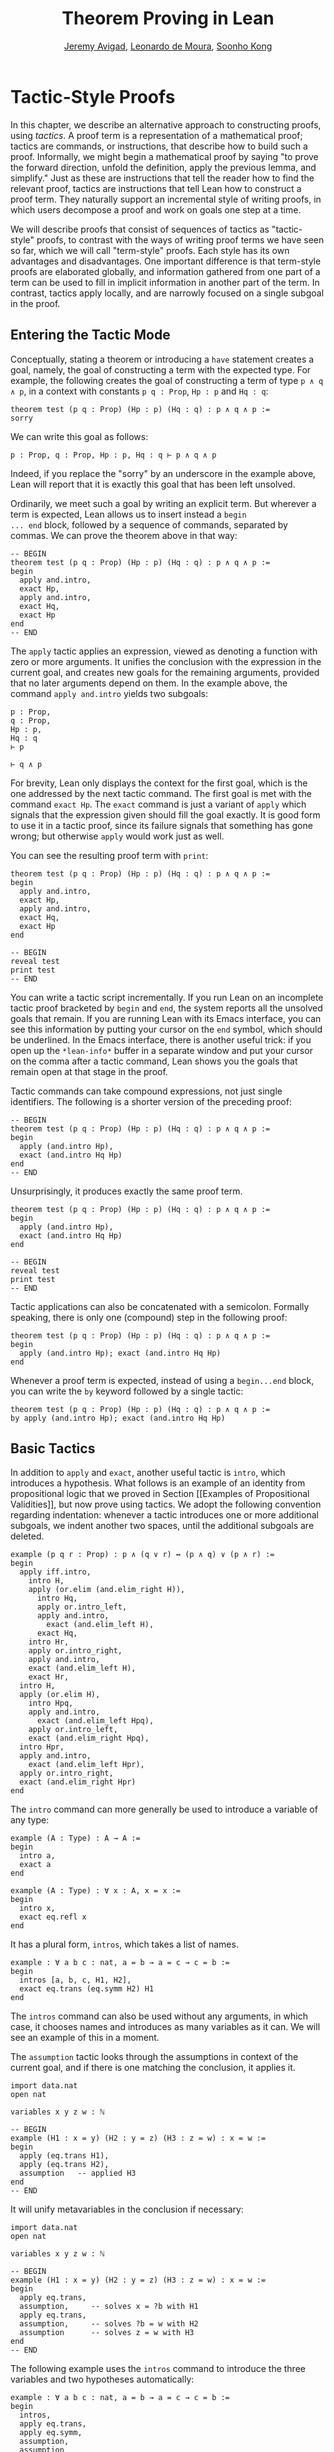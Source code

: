#+Title: Theorem Proving in Lean
#+Author: [[http://www.andrew.cmu.edu/user/avigad][Jeremy Avigad]], [[http://leodemoura.github.io][Leonardo de Moura]], [[http://www.cs.cmu.edu/~soonhok][Soonho Kong]]

* Tactic-Style Proofs
:PROPERTIES:
  :CUSTOM_ID: Tactic_Style_Proofs
:END:

In this chapter, we describe an alternative approach to constructing
proofs, using /tactics/. A proof term is a representation of a
mathematical proof; tactics are commands, or instructions, that
describe how to build such a proof. Informally, we might begin a
mathematical proof by saying "to prove the forward direction, unfold
the definition, apply the previous lemma, and simplify." Just as these
are instructions that tell the reader how to find the relevant proof,
tactics are instructions that tell Lean how to construct a proof term.
They naturally support an incremental style of writing proofs, in
which users decompose a proof and work on goals one step at a time.

We will describe proofs that consist of sequences of tactics as
"tactic-style" proofs, to contrast with the ways of writing proof
terms we have seen so far, which we will call "term-style"
proofs. Each style has its own advantages and disadvantages. One
important difference is that term-style proofs are elaborated
globally, and information gathered from one part of a term can be used
to fill in implicit information in another part of the term. In
contrast, tactics apply locally, and are narrowly focused on a single
subgoal in the proof.

** Entering the Tactic Mode

Conceptually, stating a theorem or introducing a =have= statement
creates a goal, namely, the goal of constructing a term with the
expected type. For example, the following creates the goal of
constructing a term of type =p ∧ q ∧ p=, in a context with constants
=p q : Prop=, =Hp : p= and =Hq : q=:
#+BEGIN_SRC lean
theorem test (p q : Prop) (Hp : p) (Hq : q) : p ∧ q ∧ p :=
sorry
#+END_SRC
We can write this goal as follows:
#+BEGIN_SRC text
p : Prop, q : Prop, Hp : p, Hq : q ⊢ p ∧ q ∧ p
#+END_SRC
Indeed, if you replace the "sorry" by an underscore in the example
above, Lean will report that it is exactly this goal that has been
left unsolved.

Ordinarily, we meet such a goal by writing an explicit term. But
wherever a term is expected, Lean allows us to insert instead a =begin
... end= block, followed by a sequence of commands, separated by
commas. We can prove the theorem above in that way:
#+BEGIN_SRC lean
-- BEGIN
theorem test (p q : Prop) (Hp : p) (Hq : q) : p ∧ q ∧ p :=
begin
  apply and.intro,
  exact Hp,
  apply and.intro,
  exact Hq,
  exact Hp
end
-- END
#+END_SRC
The =apply= tactic applies an expression, viewed as denoting a
function with zero or more arguments. It unifies the conclusion with
the expression in the current goal, and creates new goals for the
remaining arguments, provided that no later arguments depend on
them. In the example above, the command =apply and.intro= yields two
subgoals:
#+BEGIN_SRC text
p : Prop,
q : Prop,
Hp : p,
Hq : q
⊢ p

⊢ q ∧ p
#+END_SRC
For brevity, Lean only displays the context for the first goal, which
is the one addressed by the next tactic command. The first goal is met
with the command =exact Hp=. The =exact= command is just a variant of
=apply= which signals that the expression given should fill the goal
exactly. It is good form to use it in a tactic proof, since its
failure signals that something has gone wrong; but otherwise =apply=
would work just as well.

You can see the resulting proof term with =print=:
#+BEGIN_SRC lean
theorem test (p q : Prop) (Hp : p) (Hq : q) : p ∧ q ∧ p :=
begin
  apply and.intro,
  exact Hp,
  apply and.intro,
  exact Hq,
  exact Hp
end

-- BEGIN
reveal test
print test
-- END
#+END_SRC

You can write a tactic script incrementally. If you run Lean on an
incomplete tactic proof bracketed by =begin= and =end=, the system
reports all the unsolved goals that remain. If you are running Lean
with its Emacs interface, you can see this information by putting your
cursor on the =end= symbol, which should be underlined. In the Emacs
interface, there is another useful trick: if you open up the
=*lean-info*= buffer in a separate window and put your cursor on the
comma after a tactic command, Lean shows you the goals that remain
open at that stage in the proof.

Tactic commands can take compound expressions, not just single
identifiers. The following is a shorter version of the preceding
proof:
#+BEGIN_SRC lean
-- BEGIN
theorem test (p q : Prop) (Hp : p) (Hq : q) : p ∧ q ∧ p :=
begin
  apply (and.intro Hp),
  exact (and.intro Hq Hp)
end
-- END
#+END_SRC
Unsurprisingly, it produces exactly the same proof term.
#+BEGIN_SRC lean
theorem test (p q : Prop) (Hp : p) (Hq : q) : p ∧ q ∧ p :=
begin
  apply (and.intro Hp),
  exact (and.intro Hq Hp)
end

-- BEGIN
reveal test
print test
-- END
#+END_SRC

Tactic applications can also be concatenated with a
semicolon. Formally speaking, there is only one (compound) step in the
following proof:
#+BEGIN_SRC lean
theorem test (p q : Prop) (Hp : p) (Hq : q) : p ∧ q ∧ p :=
begin
  apply (and.intro Hp); exact (and.intro Hq Hp)
end
#+END_SRC

Whenever a proof term is expected, instead of using a =begin...end=
block, you can write the =by= keyword followed by a single tactic:
#+BEGIN_SRC lean
theorem test (p q : Prop) (Hp : p) (Hq : q) : p ∧ q ∧ p :=
by apply (and.intro Hp); exact (and.intro Hq Hp)
#+END_SRC


** Basic Tactics

In addition to =apply= and =exact=, another useful tactic is =intro=,
which introduces a hypothesis. What follows is an example of an
identity from propositional logic that we proved in Section [[Examples
of Propositional Validities]], but now prove using tactics. We adopt the
following convention regarding indentation: whenever a tactic
introduces one or more additional subgoals, we indent another two
spaces, until the additional subgoals are deleted.

#+BEGIN_SRC lean
example (p q r : Prop) : p ∧ (q ∨ r) ↔ (p ∧ q) ∨ (p ∧ r) :=
begin
  apply iff.intro,
    intro H,
    apply (or.elim (and.elim_right H)),
      intro Hq,
      apply or.intro_left,
      apply and.intro,
        exact (and.elim_left H),
      exact Hq,
    intro Hr,
    apply or.intro_right,
    apply and.intro,
    exact (and.elim_left H),
    exact Hr,
  intro H,
  apply (or.elim H),
    intro Hpq,
    apply and.intro,
      exact (and.elim_left Hpq),
    apply or.intro_left,
    exact (and.elim_right Hpq),
  intro Hpr,
  apply and.intro,
    exact (and.elim_left Hpr),
  apply or.intro_right,
  exact (and.elim_right Hpr)
end
#+END_SRC

The =intro= command can more generally be used to introduce a variable of any type:
#+BEGIN_SRC lean
example (A : Type) : A → A :=
begin
  intro a,
  exact a
end

example (A : Type) : ∀ x : A, x = x :=
begin
  intro x,
  exact eq.refl x
end
#+END_SRC
It has a plural form, =intros=, which takes a list of names.
#+BEGIN_SRC lean
example : ∀ a b c : nat, a = b → a = c → c = b :=
begin
  intros [a, b, c, H1, H2],
  exact eq.trans (eq.symm H2) H1
end
#+END_SRC
The =intros= command can also be used without any arguments, in which
case, it chooses names and introduces as many variables as it can. We
will see an example of this in a moment.

The =assumption= tactic looks through the assumptions in context of the
current goal, and if there is one matching the conclusion, it applies
it.
#+BEGIN_SRC lean
import data.nat
open nat

variables x y z w : ℕ

-- BEGIN
example (H1 : x = y) (H2 : y = z) (H3 : z = w) : x = w :=
begin
  apply (eq.trans H1),
  apply (eq.trans H2),
  assumption   -- applied H3
end
-- END
#+END_SRC
It will unify metavariables in the conclusion if necessary:
#+BEGIN_SRC lean
import data.nat
open nat

variables x y z w : ℕ

-- BEGIN
example (H1 : x = y) (H2 : y = z) (H3 : z = w) : x = w :=
begin
  apply eq.trans,
  assumption,     -- solves x = ?b with H1
  apply eq.trans,
  assumption,     -- solves ?b = w with H2
  assumption      -- solves z = w with H3
end
-- END
#+END_SRC
The following example uses the =intros= command to introduce the three
variables and two hypotheses automatically:
#+BEGIN_SRC lean
example : ∀ a b c : nat, a = b → a = c → c = b :=
begin
  intros,
  apply eq.trans,
  apply eq.symm,
  assumption,
  assumption
end
#+END_SRC
The =repeat= combinator can be used to simplify the last two lines:
#+BEGIN_SRC lean
example : ∀ a b c : nat, a = b → a = c → c = b :=
begin
  intros,
  apply eq.trans,
  apply eq.symm,
  repeat assumption
end
#+END_SRC

There is variant of =apply= called =fapply= that is more aggressive in
creating new subgoals for arguments. Here is an example of how it is
used:
#+BEGIN_SRC lean
import data.nat
open nat

example : ∃ a : ℕ, a = a :=
begin
  fapply exists.intro,
  exact nat.zero,
  apply rfl
end
#+END_SRC
The command =fapply exists.intro= creates two goals. The first is to
provide a natural number, =a=, and the second is to prove that =a =
a=. Notice that the second goal depends on the first; solving the
first goal instantiates a metavariable in the second.

Notice also that we could not write =exact 0= in the proof above,
because =0= is a numeral that is coerced to a natural number. In the
context of a tactic proof, expressions are elaborated "locally,"
before being sent to the tactic command. When the tactic command is
being processed, Lean does not have enough information to determine
that =0= needs to be coerced. We can get around that by stating the
type explicitly:
#+BEGIN_SRC lean
import data.nat
open nat

-- BEGIN
example : ∃ a : ℕ, a = a :=
begin
  fapply exists.intro,
  exact (0 : ℕ),
  apply rfl
end
-- END
#+END_SRC

Another tactic that is sometimes useful is the =generalize= tactic,
which is, in a sense, an inverse to =intro=.
#+BEGIN_SRC lean
import data.nat
open nat

variables x y z : ℕ

example : x = x :=
begin
  generalize x, -- goal is x : ℕ ⊢ ∀ (x : ℕ), x = x
  intro y,      -- goal is x y : ℕ ⊢ y = y
  apply rfl
end

example (H : x = y) : y = x :=
begin
  generalize H, -- goal is x y : ℕ, H : x = y ⊢ y = x
  intro H1,     -- goal is x y : ℕ, H H1 : x = y ⊢ y = x
  apply (eq.symm H1)
end
#+END_SRC
In the first example above, the =generalize= tactic generalizes the
conclusion over the variable =x=, turning the goal into a =∀ =. In the
second, it generalizes the goal over the hypothesis =H=, putting the
antecedent explicitly into the goal. We generalize any term, not just
variables:
#+BEGIN_SRC lean
import data.nat
open nat

variables x y z : ℕ

-- BEGIN
example : x + y + z = x + y + z :=
begin
  generalize (x + y + z), -- goal is x y z : ℕ ⊢ ∀ (x : ℕ), x = x
  intro w,                -- goal is x y z w : ℕ ⊢ w = w
  apply rfl
end
-- END
#+END_SRC
Notice that once we generalize over =x + y + z=, the variables =x y
z : ℕ= in the context become irrelevant. (The same is true of the
hypothesis =H= in the previous example.) The =clear= tactic throw away
elements of the context, when it is safe to do so:
#+BEGIN_SRC lean
import data.nat
open nat

variables x y z : ℕ

-- BEGIN
example : x + y + z = x + y + z :=
begin
  generalize (x + y + z), -- goal is x y z : ℕ ⊢ ∀ (x : ℕ), x = x
  clear x, clear y, clear z,
  intro w,                -- goal is w : ℕ ⊢ w = w
  apply rfl
end
-- END
#+END_SRC
The =revert= tactic is a combination of =generalize= and =clear=:
#+BEGIN_SRC lean
import data.nat
open nat

variables x y z w : ℕ

-- BEGIN
example : x = x :=
begin
  revert x,     -- goal is ⊢ ∀ (x : ℕ), x = x
  intro y,      -- goal is y : ℕ ⊢ y = y
  apply rfl
end

example (H : x = y) : y = x :=
begin
  revert H,     -- goal is x y : ℕ ⊢ x = y → y = x
  intro H1,     -- goal is x y : ℕ, H1 : x = y ⊢ y = x
  apply (eq.symm H1)
end
-- END
#+END_SRC
Like =intro=, the tactics =generalize=, =clear=, and =revert= have
plural forms. For example, we could have written above:
#+BEGIN_SRC lean
import data.nat
open nat

variables x y z : ℕ

-- BEGIN
example : x + y + z = x + y + z :=
begin
  generalize (x + y + z), -- goal is x y z : ℕ ⊢ ∀ (x : ℕ), x = x
  clears x y z,
  intro w,                -- goal is w : ℕ ⊢ w = w
  apply rfl
end
-- END
#+END_SRC

# Probably unnecessary, when we describe the induction tactic:
#
# The =generalize= and =revert= tactics are often useful when carrying
# out proofs by induction, when it is often needed to obtain
# the right induction hypothesis.

** Managing Auxiliary Facts

Recall from Section [[file:08_Building_Theories_and_Proofs.org::#Making_Auxiliary_Facts_Visible][Making Auxiliary Facts Visible]] that we need to use
=assert= instead of =have= to state auxiliary subgoals if we wish to
use them in tactic proofs. For example, the following proofs fail, if
we replace any =assert= by a =have=:
#+BEGIN_SRC lean
example (p q : Prop) (H : p ∧ q) : p ∧ q ∧ p :=
assert Hp : p, from and.left H,
assert Hq : q, from and.right H,
begin
  apply (and.intro Hp),
  apply (and.intro Hq),
  exact Hp
end

example (p q : Prop) (H : p ∧ q) : p ∧ q ∧ p :=
assert Hp : p, from and.left H,
assert Hq : q, from and.right H,
begin
  apply and.intro,
  assumption,
  apply and.intro,
  repeat assumption
end
#+END_SRC
Alternatively, we can explicitly put a =have= statement into the
context with the keyword =using=:
#+BEGIN_SRC lean
example (p q : Prop) (H : p ∧ q) : p ∧ q ∧ p :=
have Hp : p, from and.left H,
have Hq : q, from and.right H,
show _, using Hp Hq,
begin
  apply and.intro,
  assumption,
  apply and.intro,
  repeat assumption
end
#+END_SRC

** Structuring Tactic Proofs

One thing that is nice about Lean's proof-writing syntax is that it is
possible to mix term-style and tactic-style proofs, and pass
between the two freely. For example, the tactics =apply= and =exact=
expect arbitrary terms, which you can write using =have=, =show=,
=obtains=, and so on. Conversely, when writing an arbitrary Lean term,
you can always invoke the tactic mode by inserting a =begin...end=
block. In the next example, we use =show= within a tactic block to
fulfill a goal by providing an explicit term.
#+BEGIN_SRC lean
example (p q r : Prop) : p ∧ (q ∨ r) ↔ (p ∧ q) ∨ (p ∧ r) :=
begin
  apply iff.intro,
    intro H,
    apply (or.elim (and.elim_right H)),
      intro Hq,
      show (p ∧ q) ∨ (p ∧ r),
        from or.inl (and.intro (and.elim_left H) Hq),
    intro Hr,
    show (p ∧ q) ∨ (p ∧ r),
      from or.inr (and.intro (and.elim_left H) Hr),
  intro H,
  apply (or.elim H),
    intro Hpq,
    show p ∧ (q ∨ r), from
      and.intro
        (and.elim_left Hpq)
        (or.inl (and.elim_right Hpq)),
  intro Hpr,
  show p ∧ (q ∨ r), from
    and.intro
      (and.elim_left Hpr)
      (or.inr (and.elim_right Hpr))
end
#+END_SRC

You can also use nested =begin= / =end= pairs within a =begin...end=
block.  In the nested block, Lean focuses on the first goal, and
generates an error if it has not been fully solved at the end of the
block. This can be helpful in making the number of subgoals introduced
by a tactic manifest, and indicating when each subgoal is completed.
#+BEGIN_SRC lean
example (p q r : Prop) : p ∧ (q ∨ r) ↔ (p ∧ q) ∨ (p ∧ r) :=
begin
  apply iff.intro,
  begin
    intro H,
    apply (or.elim (and.elim_right H)),
      intro Hq,
      show (p ∧ q) ∨ (p ∧ r),
        from or.inl (and.intro (and.elim_left H) Hq),
    intro Hr,
    show (p ∧ q) ∨ (p ∧ r),
      from or.inr (and.intro (and.elim_left H) Hr),
  end,
  begin
    intro H,
    apply (or.elim H),
    begin
      intro Hpq,
      show p ∧ (q ∨ r), from
        and.intro
          (and.elim_left Hpq)
          (or.inl (and.elim_right Hpq)),
    end,
    begin
      intro Hpr,
      show p ∧ (q ∨ r), from
        and.intro
          (and.elim_left Hpr)
          (or.inr (and.elim_right Hpr))
    end
  end
end
#+END_SRC
Notice that you still need to use a comma after a =begin...end=
block when there are remaining goals to be discharged. Within a
=begin...end= block, you can abbreviate nested occurrences of
=begin= and =end= with curly braces:
#+BEGIN_SRC lean
example (p q r : Prop) : p ∧ (q ∨ r) ↔ (p ∧ q) ∨ (p ∧ r) :=
begin
  apply iff.intro,
  { intro H,
    apply (or.elim (and.elim_right H)),
    { intro Hq,
      apply or.intro_left,
      apply and.intro,
      { exact (and.elim_left H) },
      { exact Hq }},
    { intro Hr,
      apply or.intro_right,
      apply and.intro,
      { exact (and.elim_left H)},
      { exact Hr }}},
  { intro H,
    apply (or.elim H),
    { intro Hpq,
      apply and.intro,
      { exact (and.elim_left Hpq) },
      { apply or.intro_left,
        exact (and.elim_right Hpq) }},
    { intro Hpr,
      apply and.intro,
      { exact (and.elim_left Hpr)},
      { apply or.intro_right,
          exact (and.elim_right Hpr) }}}
end
#+END_SRC
Here we have adopted the convention that whenever a tactic increases
the number of goals to be solved, the tactics that solve each
subsequent goal are enclosed in braces. This may not increase
readability much, but it does help clarify the structure of the proof.

There is a =have= construct for tactic-style proofs that is similar to
the one for term-style proofs. In the proof below, the first =have=
creates the subgoal =Hp : p=. The =from= clause solves it, and after
that =Hp= is available to subsequent tactics. The example illustrates
that you can also use another =begin...end= block, or a =by= clause,
to prove a subgoal introduced by =have=.
#+BEGIN_SRC lean
-- BEGIN
variables p q : Prop

example : p ∧ q ↔ q ∧ p :=
begin
  apply iff.intro,
  begin
    intro H,
    have Hp : p, from and.left H,
    have Hq : q, from and.right H,
    apply and.intro,
    repeat assumption
  end,
  begin
    intro H,
    have Hp : p,
      begin
        apply and.right,
        apply H
      end,
    have Hq : q, by apply and.left; exact H,
    apply (and.intro Hp Hq)
  end
end
-- END
#+END_SRC

** Cases and Pattern Matching

The =cases= tactic works on elements of an inductively defined
type. It does what the name suggests: it decomposes an element of an
inductive type according to each of the possible constructors, and
leaves a goal for each case. Note that the following example also uses
the =revert= tactic to move the hypothesis into the conclusion of the
goal.
#+BEGIN_SRC lean
import data.nat
open nat

example (x : ℕ) (H : x ≠ 0) : succ (pred x) = x :=
begin
  revert H,
  cases x,
  -- first goal: ⊢ 0 ≠ 0 → succ (pred 0) = 0
  { intro H1,
    apply (absurd rfl H1)},
  -- second goal: ⊢ succ a ≠ 0 → succ (pred (succ a)) = succ a
  { intro H1,
    apply rfl}
end
#+END_SRC
The name of the =cases= tactic is particularly well suited to use with disjunctions:
#+BEGIN_SRC lean
example (a b : Prop) : a ∨ b → b ∨ a :=
begin
  intro H,
  cases H with [Ha, Hb],
  { exact or.inr Ha },
  { exact or.inl Hb }
end
#+END_SRC
In the next example, we rely on the decidability of equality for the
natural numbers to carry out another proof by cases:
#+BEGIN_SRC lean
import data.nat
open nat

check nat.sub_self

example (m n : nat) : m - n = 0 ∨ m ≠ n :=
begin
  cases (decidable.em (m = n)) with [Heq, Hne],
  { apply eq.subst Heq,
    exact or.inl (sub_self m)},
  { apply or.inr Hne }
end
#+END_SRC
The =cases= tactic can also be used to extract the arguments of a
constructor, even for an inductive type like =and=, for which there is
only one constructor.
#+BEGIN_SRC lean
example (p q : Prop) : p ∧ q → q ∧ p :=
begin
  intro H,
  cases H with [H1, H2],
  apply and.intro,
  exact H2,
  exact H1
end
#+END_SRC
Here the =with= clause names the two arguments to the constructor. If
you omit it, Lean will choose a name for you. If there are multiple
constructors with arguments, you can provide =cases= with a list of
all the names, arranged sequentially:
#+BEGIN_SRC lean
import data.nat
open nat

inductive foo : Type :=
| bar1 : ℕ → ℕ → foo
| bar2 : ℕ → ℕ → ℕ → foo

definition silly (x : foo) : ℕ :=
begin
  cases x with [a, b, c, d, e],
  exact b,    -- a, b, c are in the context
  exact e     -- d, e    are in the context
end
#+END_SRC

You can also use pattern matching in a tactic block. With
#+BEGIN_SRC lean
example (p q r : Prop) : p ∧ q ↔ q ∧ p :=
begin
  apply iff.intro,
  { intro H,
    match H with
    |  and.intro H₁ H₂ := by apply and.intro; repeat assumption
    end },
  { intro H,
    match H with
    | and.intro H₁ H₂ := by apply and.intro; repeat assumption
    end },
end
#+END_SRC
With pattern matching, the first and third examples in this section
could be written as follows:
#+BEGIN_SRC lean
import data.nat
open nat

inductive foo : Type :=
| bar1 : ℕ → ℕ → foo
| bar2 : ℕ → ℕ → ℕ → foo

-- BEGIN
example (x : ℕ) (H : x ≠ 0) : succ (pred x) = x :=
begin
  revert H,
  match x with
  | 0      := by intro H1; exact (absurd rfl H1)
  | succ y := by intro H1; apply rfl
  end
end

definition silly (x : foo) : ℕ :=
begin
  match x with
  | foo.bar1 a b   := b
  | foo.bar2 c d e := e
  end
end
-- END
#+END_SRC

** The Rewrite Tactic

The =rewrite= tactic provide a basic mechanism for applying
substitutions to goals and hypotheses, providing a convenient and
efficient way of working with equality. This tactic is loosely based
on the rewrite tactic available in the proof language SSReflect.

# TODO: add a citation

The =rewrite= tactic has many features. The most basic form of the
tactic is =rewrite t=, where =t= is a term which conclusion is an
equality. In the following example, we use this basic form to rewrite
the goal using a hypothesis.
#+BEGIN_SRC lean
open nat
variables (f : nat → nat) (k : nat)

example (H₁ : f 0 = 0) (H₂ : k = 0) : f k = 0 :=
begin
  rewrite H₂, -- replace k with 0
  rewrite H₁  -- replace f 0 with 0
end
#+END_SRC
In the example above, the first =rewrite= tactic replaces =k= with =0=
in the goal =f k = 0=.  Then, the second =rewrite= replace =f 0= with
=0=. The =rewrite= tactic automatically closes any goal of
the form =t = t=.

Multiple rewrites can be combined using the notation =rewrite [t_1,
..., t_n]=, which is just shorthand for =rewrite t_1, ..., rewrite
t_n=.  The previous example can be written as:
#+BEGIN_SRC lean
open nat
variables (f : nat → nat) (k : nat)

example (H₁ : f 0 = 0) (H₂ : k = 0) : f k = 0 :=
begin
  rewrite [H₂, H₁]
end
#+END_SRC

By default, the =rewrite= tactic uses an equation in the forward
direction, matching the left-hand side with an expression, and
replacing it with the right-hand side. The notation =-t= can be used
to instruct the tactic to use the equality =t= in the reverse
direction.
#+BEGIN_SRC lean
open nat
variables (f : nat → nat) (a b : nat)

example (H₁ : a = b) (H₂ : f a = 0) : f b = 0 :=
begin
  rewrite [-H₁, H₂]
end
#+END_SRC
In this example, the term =-H₁= instructs the =rewriter= to replace
=b= with =a=.

The notation =*t= instructs the rewriter to apply the rewrite =t= zero
or more times, while the notation =+t= instructs the rewriter to use
it at least once. Note that rewriting with =*t= never fails.
#+BEGIN_SRC lean
import data.nat
open nat

example (x y : nat) : (x + y) * (x + y) = x * x + y * x + x * y + y * y :=
by rewrite [*mul.left_distrib, *mul.right_distrib, -add.assoc]
#+END_SRC

To avoid non-termination, the =rewriter= tactic has a limit on the
maximum number of iterations performed by rewriting steps of the form
=*t= and =+t=. For example, without this limit, the tactic =rewrite
*add.comm= would make Lean diverge on any goal that contains a
sub-term of the form =t + s= since commutativity would be always
applicable. The limit can be modified by setting the option
=rewriter.max_iter=.

The notation =rewrite n t=, where =n=, is a positive number indicates
that =t= must be applied exactly =n= times. Similarly, =rewrite n>t=
is notation for at most =n= times.

A pattern =p= can be optionally provided to a rewriting step =t= using
the notation ={p}t= .  It allows us to specify where the rewrite
should be applied. This feature is particularly useful for rewrite
rules such as commutativity =a + b = b + a= which may be applied to
many different sub-terms. A pattern may contain placeholders. In the
following example, the pattern =b + _= instructs the =rewrite= tactic
to apply commutativity to the first term that matches =b + _=, where
=_= can be matched with an arbitrary term.
#+BEGIN_SRC lean
import data.nat
open nat
-- BEGIN
example (a b c : nat) : a + b + c = a + c + b :=
begin
  rewrite [add.assoc, {b + _}add.comm, -add.assoc]
end
-- END
#+END_SRC
In the example above, the first step rewrites =a + b + c= to =a + (b +
c)=.  Then, ={b + _}add.comm= applies commutativity to the term =b +
c=. Without the pattern ={b + _}=, the tactic would instead rewrite
=a + (b + c)= to =(b + c) + a=.  Finally, =-add.assoc= applies
associativity in the "reverse direction" rewriting =a + (c + b)= to
=a + c + b=.

By default, the tactic affects only the goal. The notation =t at H=
applies the rewrite =t= at hypothesis =H=.
#+BEGIN_SRC lean
import data.nat
open nat
-- BEGIN
variables (f : nat → nat) (a : nat)

example (H : a + 0 = 0) : f a = f 0 :=
begin
  rewrite [add_zero at H, H]
end
-- END
#+END_SRC
The first step, =add_zero at H=, rewrites the hypothesis =(H : a + 0 = 0)=
to =a = 0=. Then the new hypothesis =(H : a = 0)= is used to rewrite the
goal to =f 0 = f 0=.

Multiple hypotheses can be specified in the same =at= clause.
#+BEGIN_SRC lean
import data.nat
open nat
-- BEGIN
variables (a b : nat)

example (H₁ : a + 0 = 0) (H₂ : b + 0 = 0) : a + b = 0 :=
begin
  rewrite add_zero at (H₁, H₂),
  rewrite [H₁, H₂]
end
-- END
#+END_SRC
You may also use =t at *= to indicate that all hypotheses and the goal should
be rewritten using =t=. The tactic step fails if none of them can be rewritten.
The notation =t at * ⊢= applies =t= to all hypotheses. You can enter
the symbol =⊢= by typing =\|-=.
#+BEGIN_SRC lean
import data.nat
open nat
-- BEGIN
variables (a b : nat)

example (H₁ : a + 0 = 0) (H₂ : b + 0 = 0) : a + b + 0 = 0 :=
begin
  rewrite add_zero at *,
  rewrite [H₁, H₂]
end
-- END
#+END_SRC
The step =add_zero at *= rewrites the hypotheses =H₁=, =H₂= and the main goal
using the =add_zero (x : nat) : x + 0 = x=, producing =a = 0=, =b = 0= and
=a + b = 0= respectively.

The =rewrite= tactic is not restricted to propositions. In the
following example, we use =rewrite H at v= to rewrite the hypothesis
=v : vector A n= to =v : vector A 0=.
#+BEGIN_SRC lean
import data.vector
open nat

variables {A : Type} {n : nat}
example (H : n = 0) (v : vector A n) : vector A 0 :=
begin
  rewrite H at v,
  exact v
end
#+END_SRC

Given a rewrite =(t : l = r)=, the tactic =rewrite t= by default
locates a sub-term =s= which matches the left-hand-side =l=, and then
replaces all occurrences of =s= with the corresponding
right-hand-side. The notation =at {i_1, ..., i_k}= can be used to
restrict which occurrences of the sub-term =s= are replaced. For
example, =rewrite t at {1, 3}= specifies that only the first and third
occurrences should be replaced.
#+BEGIN_SRC lean
import data.nat
open nat
-- BEGIN
variables (f : nat → nat → nat → nat) (a b : nat)

example (H₁ : a = b) (H₂ : f b a b = 0) : f a a a = 0 :=
by rewrite [H₁ at {1, 3}, H₂]
-- END
#+END_SRC
Similarly, =rewrite t at H {1, 3}= specifies that =t= must be applied
to hypothesis =H= and only the first and third occurrences must be
replaced. You can also specify which occurrences should not be
replaced using the notation =rewrite t at -{i_1, ..., i_k}=. Here is
the previous example using this feature.
#+BEGIN_SRC lean
import data.nat
open nat

variables (f : nat → nat → nat → nat) (a b : nat)
-- BEGIN
example (H₁ : a = b) (H₂ : f b a b = 0) : f a a a = 0 :=
by rewrite [H₁ at -{2}, H₂]
-- END
#+END_SRC

So far, we have used theorems and hypotheses as rewriting rules. In
these cases, the term =t= is just an identifier.  The notation
=rewrite (t)= can be used to provide an arbitrary term =t= as a
rewriting rule.
#+BEGIN_SRC lean
import algebra.group
open algebra

variables {A : Type} [s : group A]
include s

theorem inv_eq_of_mul_eq_one {a b : A} (H : a * b = 1) : a⁻¹ = b :=
by rewrite [-(mul_one a⁻¹), -H, inv_mul_cancel_left]
#+END_SRC
In the example above, the term =mul_one a⁻¹= has type =a⁻¹ * 1 = a⁻¹=.
Thus, the rewrite step =-(mul_one a⁻¹)= replaces =a⁻¹= with =a⁻¹ * 1=.

Calculational proofs and the rewrite tactic can be used together.
#+BEGIN_SRC lean
import data.nat
open nat
-- BEGIN
example (a b c : nat) (H1 : a = b) (H2 : b = c + 1) : a ≠ 0 :=
calc
  a     = succ c : by rewrite [H1, H2, add_one]
    ... ≠ 0      : succ_ne_zero c
-- END
#+END_SRC

The =rewrite= tactic also supports reduction steps: =↑f=, =▸*=, =↓t=,
and =▸t=.  The step =↑f= unfolds =f= and performs beta/iota reduction
and simplify projections.  This step fails if there is no =f= to be
unfolded. The step =▸*= is similar to =↑f=, but does not take a
constant to unfold as argument, therefore it never fails.  The fold
step =↓t= unfolds the head symbol of =t=, then search for the result
in the goal (or a given hypothesis), and replaces any match with
=t=. Finally, =▸t= tries to reduce the goal (or a given hypothesis) to
=t=, and fails if it is not convertible to =t=.  (The up arrow is
entered with =\u=, the down arrow is entered with =\d=, and the right
triangle is entered with =\t=. You can also use the ASCII alternatives
=^f=, =>*=, =<D t=, and => t= for =↑f=, =▸*=, =↓t=, and =▸t=,
respectively.)

#+BEGIN_SRC lean
import data.nat
open nat
-- BEGIN
definition double (x : nat) := x + x

variable f : nat → nat

example (x y : nat) (H1 : double x = 0) (H3 : f 0 = 0) : f (x + x) = 0 :=
by rewrite [↑double at H1, H1, H3]
-- END
#+END_SRC
The step =↑double at H1= unfolds =double= in the hypothesis =H1=.
The notation =rewrite ↑[f_1, ..., f_n]= is shorthand for
=rewrite [↑f_1, ..., ↑f_n]=

The tactic =esimp= is a shorthand for =rewrite ▸*=. Here are two simple examples:
#+BEGIN_SRC lean
open sigma nat

example (x y : nat) (H : (fun (a : nat), pr1 ⟨a, y⟩) x = 0) : x = 0 :=
begin
  esimp at H,
  exact H
end

example (x y : nat) (H : x = 0) : (fun (a : nat), pr1 ⟨a, y⟩) x = 0 :=
begin
  esimp,
  exact H
end
#+END_SRC
Here is an example where the fold step is used to replace =a + 1= with =f a=
in the main goal.
#+BEGIN_SRC lean
open nat

definition foo [irreducible] (x : nat) := x + 1

example (a b : nat) (H : foo a = b) : a + 1 = b :=
begin
  rewrite ↓foo a,
  exact H
end
#+END_SRC

Here is another example: given any type =A=, we show that the =list A=
append operation =s ++ t= is associative. 
#+BEGIN_SRC lean
import data.list
open list
variable {A : Type}

theorem append_assoc : ∀ (s t u : list A), s ++ t ++ u = s ++ (t ++ u)
| append_assoc nil t u      := by apply rfl
| append_assoc (a :: l) t u :=
  begin
    rewrite ▸ a :: (l ++ t ++ u) = _,
    rewrite append_assoc
  end
#+END_SRC
We discharge the inductive cases using the =rewrite= tactic. The base
case is solved by applying reflexivity, because =nil ++ t ++ u= and
=nil ++ (t ++ u)= are definitionally equal. In the inductive step, we
first reduce the goal =a :: s ++ t ++ u = a :: s ++ (t ++ u)= to =a ::
(s ++ t ++ u) = a :: s ++ (t ++ u)= by applying the reduction step =▸
a :: (l ++ t ++ u) = _=.  The idea is to expose the term =l ++ t ++
u=, which can be rewritten using the inductive hypothesis
=append_assoc (s t u : list A) : s ++ t ++ u = s ++ (t ++ u)=. Notice
that we used a placeholder =_= in the right-hand-side of this
reduction step; this placeholder is unified with the right-hand-side
of the main goal. As a result, we do not have the copy the right-hand
side of the goal.

The =rewrite= tactic supports type classes. In the following example
we use theorems from the =mul_zero_class= and =add_monoid= classes in
an example for the =comm_ring= class. The rewrite is acceptable
because every =comm_ring= (commutative ring) is an instance of the
classes =mul_zero_class= and =add_monoid=.

#+BEGIN_SRC lean
import algebra.ring
open algebra

example {A : Type} [s : comm_ring A] (a b c : A) : a * 0 + 0 * b + c * 0 + 0 * a = 0 :=
begin
  rewrite [+mul_zero, +zero_mul, +add_zero]
end
#+END_SRC

